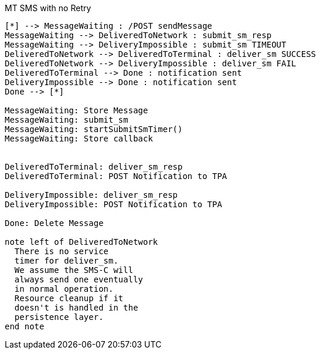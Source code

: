 [[state_mt_send_message_no_retry]]
.MT SMS with no Retry
[plantuml, state_mt_send_message_no_retry, alt="State diagram"]
----

[*] --> MessageWaiting : /POST sendMessage
MessageWaiting --> DeliveredToNetwork : submit_sm_resp
MessageWaiting --> DeliveryImpossible : submit_sm TIMEOUT
DeliveredToNetwork --> DeliveredToTerminal : deliver_sm SUCCESS
DeliveredToNetwork --> DeliveryImpossible : deliver_sm FAIL
DeliveredToTerminal --> Done : notification sent
DeliveryImpossible --> Done : notification sent
Done --> [*]

MessageWaiting: Store Message
MessageWaiting: submit_sm
MessageWaiting: startSubmitSmTimer()
MessageWaiting: Store callback


DeliveredToTerminal: deliver_sm_resp
DeliveredToTerminal: POST Notification to TPA

DeliveryImpossible: deliver_sm_resp
DeliveryImpossible: POST Notification to TPA

Done: Delete Message

note left of DeliveredToNetwork
  There is no service
  timer for deliver_sm.
  We assume the SMS-C will
  always send one eventually
  in normal operation.
  Resource cleanup if it
  doesn't is handled in the
  persistence layer.
end note

----
